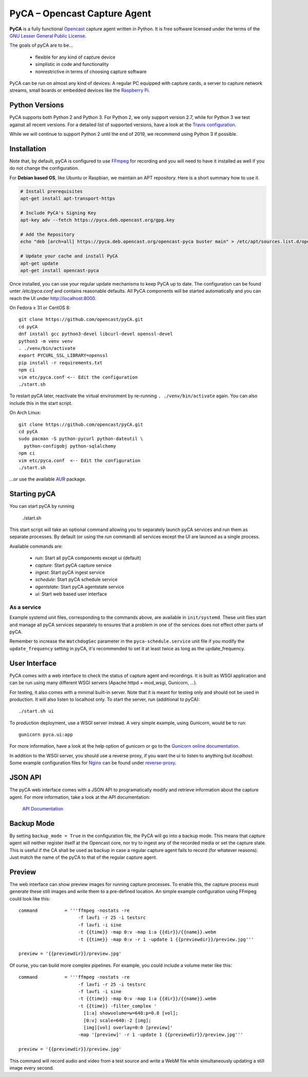 PyCA – Opencast Capture Agent
=============================

.. image:: https://travis-ci.org/opencast/pyCA.svg?branch=master
    :target: https://travis-ci.org/opencast/pyCA

.. image:: https://coveralls.io/repos/github/opencast/pyCA/badge.svg?branch=master
    :target: https://coveralls.io/github/opencast/pyCA?branch=master


**PyCA** is a fully functional Opencast_ capture agent written in Python.
It is free software licensed under the terms of the `GNU Lesser General Public
License`_.

The goals of pyCA are to be…

 - flexible for any kind of capture device
 - simplistic in code and functionality
 - nonrestrictive in terms of choosing capture software

PyCA can be run on almost any kind of devices: A regular PC equipped with
capture cards, a server to capture network streams, small boards or embedded
devices like the `Raspberry Pi`_.

Python Versions
***************

PyCA supports both Python 2 and Python 3. For Python 2, we only support
version 2.7, while for Python 3 we test against all recent versions. For a
detailed list of supported versions, have a look at the `Travis
configuration`_.

While we will continue to support Python 2 until the end of 2019, we recommend using
Python 3 if possible.

Installation
************

Note that, by default, pyCA is configured to use FFmpeg_ for recording and you
will need to have it installed as well if you do not change the configuration.

For **Debian based OS**, like Ubuntu or Raspbian, we maintain an APT repository.
Here is a short summary how to use it.

.. code-block:: shell

  # Install prerequisites
  apt-get install apt-transport-https

  # Include PyCA's Signing Key
  apt-key adv --fetch https://pyca.deb.opencast.org/gpg.key

  # Add the Repository
  echo "deb [arch=all] https://pyca.deb.opencast.org/opencast-pyca buster main" > /etc/apt/sources.list.d/opencast-pyca.list

  # Update your cache and install PyCA
  apt-get update
  apt-get install opencast-pyca

Once installed, you can use your regular update mechanisms to keep PyCA up to date.
The configuration can be found unter `/etc/pyca.conf` and contains reasonable defaults.
All PyCA components will be started automatically and you can reach the UI under http://localhost:8000.

On Fedora ≥ 31 or CentOS 8::

  git clone https://github.com/opencast/pyCA.git
  cd pyCA
  dnf install gcc python3-devel libcurl-devel openssl-devel
  python3 -m venv venv
  . ./venv/bin/activate
  export PYCURL_SSL_LIBRARY=openssl
  pip install -r requirements.txt
  npm ci
  vim etc/pyca.conf <-- Edit the configuration
  ./start.sh

To restart pyCA later, reactivate the virtual environment by re-running
``. ./venv/bin/activate`` again. You can also include this in the start
script.

On Arch Linux::

  git clone https://github.com/opencast/pyCA.git
  cd pyCA
  sudo pacman -S python-pycurl python-dateutil \
    python-configobj python-sqlalchemy
  npm ci
  vim etc/pyca.conf  <-- Edit the configuration
  ./start.sh

…or use the available AUR_ package.


Starting pyCA
*************

You can start pyCA by running

  ./start.sh

This start script will take an optional command allowing you to separately launch
pyCA services and run them as separate processes. By default (or using the
`run` command) all services except the UI are launced as a single process.

Available commands are:

 - `run`: Start all pyCA components except ui (default)
 - `capture`: Start pyCA capture service
 - `ingest`: Start pyCA ingest service
 - `schedule`: Start pyCA schedule service
 - `agentstate`: Start pyCA agentstate service
 - `ui`: Start web based user interface

As a service
------------

Example systemd unit files, corresponding to the commands above, are available
in ``init/systemd``. These unit files start and manage all pyCA services
separately to ensures that a problem in one of the services does not effect
other parts of pyCA.

Remember to increase the ``WatchdogSec`` parameter in the
``pyca-schedule.service`` unit file if you modify the ``update_frequency``
setting in pyCA, it's recommended to set it at least twice as long as the
update_frequency.

User Interface
**************

PyCA comes with a web interface to check the status of capture agent and
recordings. It is built as WSGI application and can be run using many
different WSGI servers (Apache httpd + mod_wsgi, Gunicorn, …).

For testing, it also comes with a minimal built-in server. Note that it is
meant for testing only and should not be used in production. It will also
listen to localhost only. To start the server, run (additional to pyCA)::

  ./start.sh ui

To production deployment, use a WSGI server instead. A very simple example,
using Gunicorn, would be to run::

  gunicorn pyca.ui:app

For more information, have a look at the help option of gunicorn or go to the
`Gunicorn online documentation`_.

In addition to the WSGI server, you should use a reverse proxy,
if you want the ui to listen to anything but `localhost`.
Some example configuration files for Nginx_ can be found under `reverse-proxy <reverse-proxy>`_.

JSON API
********

The pyCA web interface comes with a JSON API to programatically modify and
retrieve information about the capture agent. For more information, take a
look at the API documentation:

    `API Documentation <apidocs.rst>`_


Backup Mode
***********

By setting ``backup_mode = True`` in the configuration file, the PyCA will go
into a backup mode. This means that capture agent will neither register itself
at the Opencast core, nor try to ingest any of the recorded media or set the
capture state. This is useful if the CA shall be used as backup in case a
regular capture agent fails to record (for whatever reasons). Just match the
name of the pyCA to that of the regular capture agent.


Preview
*******

The web interface can show preview images for running capture processes. To
enable this, the capture process must generate these still images and write
them to a pre-defined location. An simple example configuration using FFmpeg
could look like this::

    command          = '''ffmpeg -nostats -re
                          -f lavfi -r 25 -i testsrc
                          -f lavfi -i sine
                          -t {{time}} -map 0:v -map 1:a {{dir}}/{{name}}.webm
                          -t {{time}} -map 0:v -r 1 -update 1 {{previewdir}}/preview.jpg'''

    preview = '{{previewdir}}/preview.jpg'

Of ourse, you can build more complex pipelines. For example, you could include
a volume meter like this::

    command          = '''ffmpeg -nostats -re
                          -f lavfi -r 25 -i testsrc
                          -f lavfi -i sine
                          -t {{time}} -map 0:v -map 1:a {{dir}}/{{name}}.webm
                          -t {{time}} -filter_complex '
                            [1:a] showvolume=w=640:p=0.8 [vol];
                            [0:v] scale=640:-2 [img];
                            [img][vol] overlay=0:0 [preview]'
                          -map '[preview]' -r 1 -update 1 {{previewdir}}/preview.jpg'''

    preview = '{{previewdir}}/preview.jpg'

This command will record audio and video from a test source and write a WebM
file while simultaneously updating a still image every second.

.. _Opencast: https://opencast.org
.. _GNU Lesser General Public License: https://raw.githubusercontent.com/opencast/pyCA/master/license.lgpl
.. _Raspberry Pi: https://raspberrypi.org
.. _Nginx: https://www.nginx.com
.. _AUR: https://aur.archlinux.org/packages/pyca
.. _Gunicorn online documentation: https://gunicorn.org
.. _Travis configuration: https://raw.githubusercontent.com/opencast/pyCA/master/.travis.yml
.. _FFmpeg: https://ffmpeg.org
